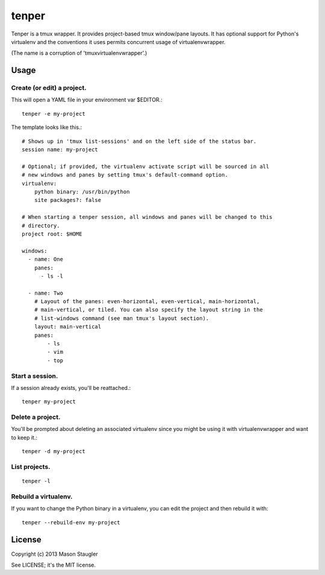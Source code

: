 ======
tenper
======

Tenper is a tmux wrapper. It provides project-based tmux window/pane layouts.
It has optional support for Python's virtualenv and the conventions it uses
permits concurrent usage of virtualenvwrapper.

(The name is a corruption of 'tmuxvirtualenvwrapper'.)



Usage
=====

Create (or edit) a project.
---------------------------
This will open a YAML file in your environment var $EDITOR.::

    tenper -e my-project

The template looks like this.::

    # Shows up in 'tmux list-sessions' and on the left side of the status bar.
    session name: my-project

    # Optional; if provided, the virtualenv activate script will be sourced in all
    # new windows and panes by setting tmux's default-command option.
    virtualenv:
        python binary: /usr/bin/python
        site packages?: false

    # When starting a tenper session, all windows and panes will be changed to this
    # directory.
    project root: $HOME

    windows:
      - name: One
        panes:
          - ls -l

      - name: Two
        # Layout of the panes: even-horizontal, even-vertical, main-horizontal,
        # main-vertical, or tiled. You can also specify the layout string in the
        # list-windows command (see man tmux's layout section).
        layout: main-vertical
        panes:
            - ls
            - vim
            - top

Start a session.
----------------
If a session already exists, you'll be reattached.::

    tenper my-project


Delete a project.
-----------------
You'll be prompted about deleting an associated virtualenv since you might be
using it with virtualenvwrapper and want to keep it.::

    tenper -d my-project


List projects.
--------------
::

    tenper -l


Rebuild a virtualenv.
---------------------
If you want to change the Python binary in a virtualenv, you can edit the
project and then rebuild it with::

    tenper --rebuild-env my-project



License
=======
Copyright (c) 2013 Mason Staugler

See LICENSE; it's the MIT license.
